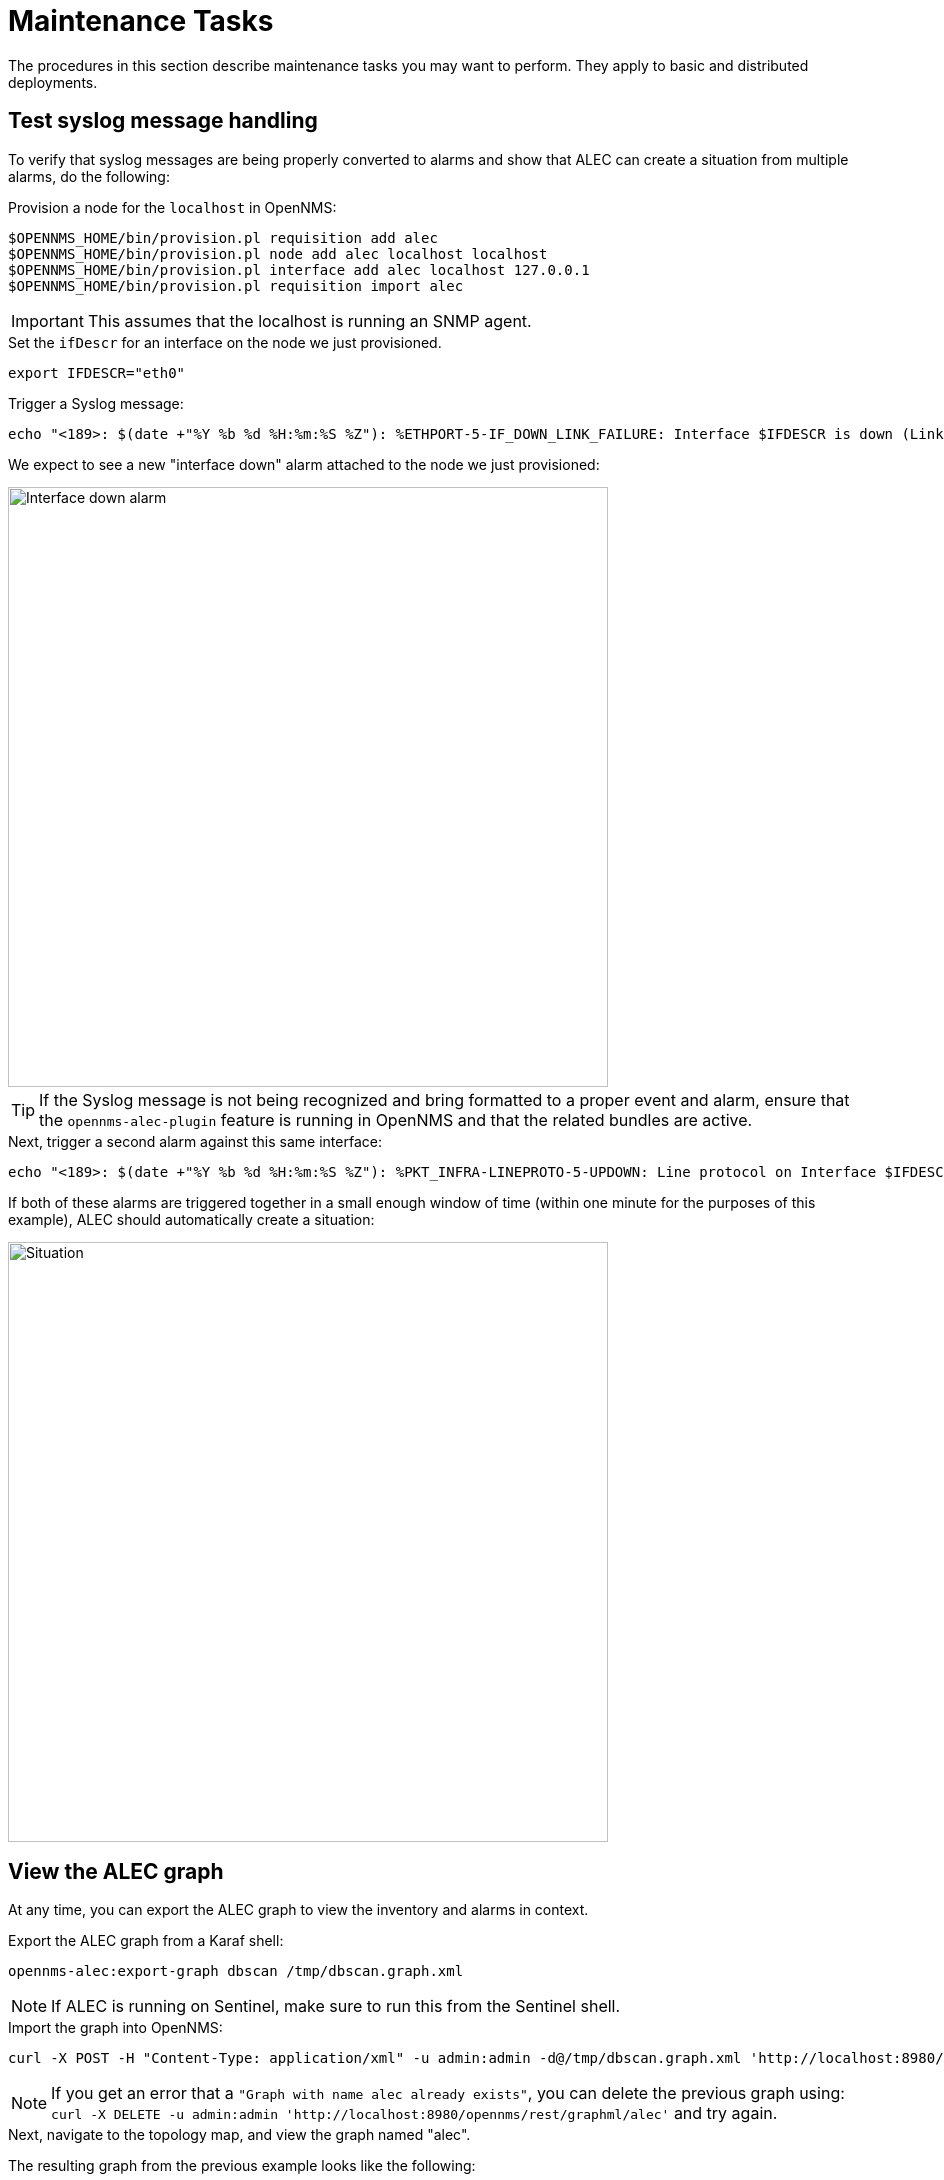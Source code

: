 = Maintenance Tasks
:imagesdir: ../assets/images

The procedures in this section describe maintenance tasks you may want to perform.
They apply to basic and distributed deployments.

== Test syslog message handling

To verify that syslog messages are being properly converted to alarms and show that ALEC can create a situation from multiple alarms, do the following:

.Provision a node for the `localhost` in OpenNMS:

```
$OPENNMS_HOME/bin/provision.pl requisition add alec
$OPENNMS_HOME/bin/provision.pl node add alec localhost localhost
$OPENNMS_HOME/bin/provision.pl interface add alec localhost 127.0.0.1
$OPENNMS_HOME/bin/provision.pl requisition import alec
```

IMPORTANT: This assumes that the localhost is running an SNMP agent.

.Set the `ifDescr` for an interface on the node we just provisioned.

```
export IFDESCR="eth0"
```
.Trigger a Syslog message:

```
echo "<189>: $(date +"%Y %b %d %H:%m:%S %Z"): %ETHPORT-5-IF_DOWN_LINK_FAILURE: Interface $IFDESCR is down (Link failure)" | nc -v -u 127.0.0.1 10514
```
We expect to see a new "interface down" alarm attached to the node we just provisioned:

image::verify_ifdown_example.png[Interface down alarm,600]

TIP: If the Syslog message is not being recognized and bring formatted to a proper event and alarm, ensure that the `opennms-alec-plugin` feature is running in OpenNMS and that the related bundles are active.

.Next, trigger a second alarm against this same interface:

```
echo "<189>: $(date +"%Y %b %d %H:%m:%S %Z"): %PKT_INFRA-LINEPROTO-5-UPDOWN: Line protocol on Interface $IFDESCR, changed state to Down" | nc -v -u 127.0.0.1 10514
```
If both of these alarms are triggered together in a small enough window of time (within one minute for the purposes of this example), ALEC should automatically create a situation:

image::verify_situation_example.png[Situation,600]

== View the ALEC graph

At any time, you can export the ALEC graph to view the inventory and alarms in context.

.Export the ALEC graph from a Karaf shell:

```
opennms-alec:export-graph dbscan /tmp/dbscan.graph.xml
```

NOTE: If ALEC is running on Sentinel, make sure to run this from the Sentinel shell.

.Import the graph into OpenNMS:

```
curl -X POST -H "Content-Type: application/xml" -u admin:admin -d@/tmp/dbscan.graph.xml 'http://localhost:8980/opennms/rest/graphml/alec'
```

NOTE: If you get an error that a `"Graph with name alec already exists"`, you can delete the previous graph using: `curl -X DELETE -u admin:admin 'http://localhost:8980/opennms/rest/graphml/alec'` and try again.

.Next, navigate to the topology map, and view the graph named "alec".

The resulting graph from the previous example looks like the following:

image::verify_topology_example.png[Topology,600]
